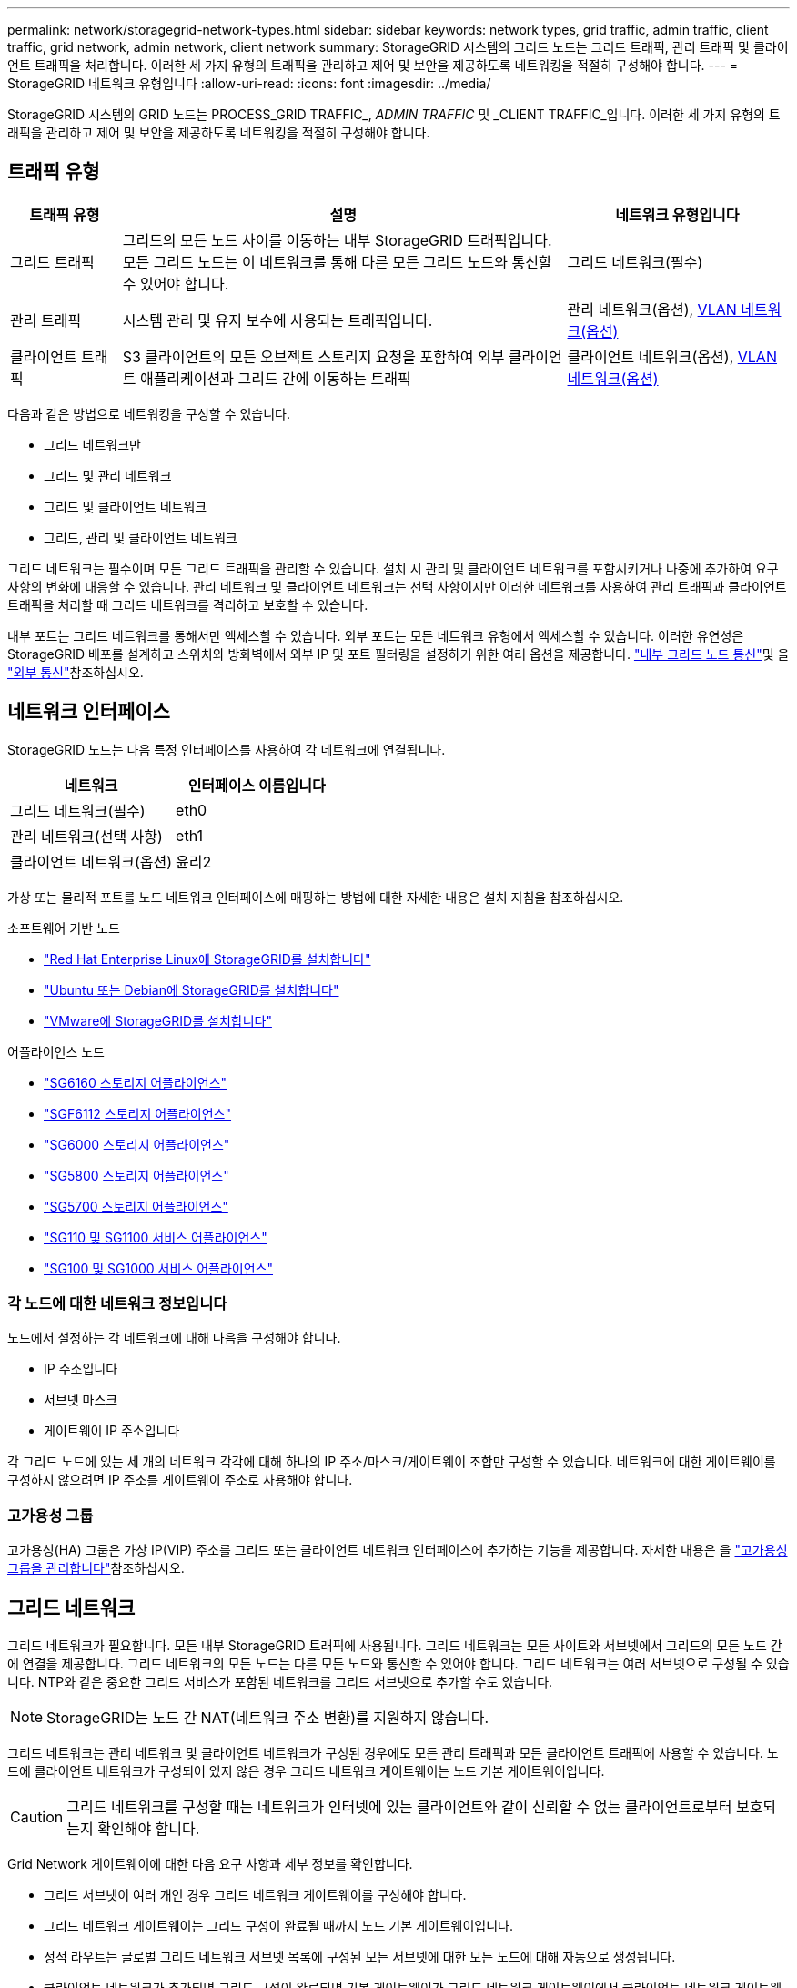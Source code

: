---
permalink: network/storagegrid-network-types.html 
sidebar: sidebar 
keywords: network types, grid traffic, admin traffic, client traffic, grid network, admin network, client network 
summary: StorageGRID 시스템의 그리드 노드는 그리드 트래픽, 관리 트래픽 및 클라이언트 트래픽을 처리합니다. 이러한 세 가지 유형의 트래픽을 관리하고 제어 및 보안을 제공하도록 네트워킹을 적절히 구성해야 합니다. 
---
= StorageGRID 네트워크 유형입니다
:allow-uri-read: 
:icons: font
:imagesdir: ../media/


[role="lead"]
StorageGRID 시스템의 GRID 노드는 PROCESS_GRID TRAFFIC_, _ADMIN TRAFFIC_ 및 _CLIENT TRAFFIC_입니다. 이러한 세 가지 유형의 트래픽을 관리하고 제어 및 보안을 제공하도록 네트워킹을 적절히 구성해야 합니다.



== 트래픽 유형

[cols="1a,4a,2a"]
|===
| 트래픽 유형 | 설명 | 네트워크 유형입니다 


 a| 
그리드 트래픽
 a| 
그리드의 모든 노드 사이를 이동하는 내부 StorageGRID 트래픽입니다. 모든 그리드 노드는 이 네트워크를 통해 다른 모든 그리드 노드와 통신할 수 있어야 합니다.
 a| 
그리드 네트워크(필수)



 a| 
관리 트래픽
 a| 
시스템 관리 및 유지 보수에 사용되는 트래픽입니다.
 a| 
관리 네트워크(옵션), <<VLAN 네트워크 옵션,VLAN 네트워크(옵션)>>



 a| 
클라이언트 트래픽
 a| 
S3 클라이언트의 모든 오브젝트 스토리지 요청을 포함하여 외부 클라이언트 애플리케이션과 그리드 간에 이동하는 트래픽
 a| 
클라이언트 네트워크(옵션), <<VLAN 네트워크 옵션,VLAN 네트워크(옵션)>>

|===
다음과 같은 방법으로 네트워킹을 구성할 수 있습니다.

* 그리드 네트워크만
* 그리드 및 관리 네트워크
* 그리드 및 클라이언트 네트워크
* 그리드, 관리 및 클라이언트 네트워크


그리드 네트워크는 필수이며 모든 그리드 트래픽을 관리할 수 있습니다. 설치 시 관리 및 클라이언트 네트워크를 포함시키거나 나중에 추가하여 요구 사항의 변화에 대응할 수 있습니다. 관리 네트워크 및 클라이언트 네트워크는 선택 사항이지만 이러한 네트워크를 사용하여 관리 트래픽과 클라이언트 트래픽을 처리할 때 그리드 네트워크를 격리하고 보호할 수 있습니다.

내부 포트는 그리드 네트워크를 통해서만 액세스할 수 있습니다. 외부 포트는 모든 네트워크 유형에서 액세스할 수 있습니다. 이러한 유연성은 StorageGRID 배포를 설계하고 스위치와 방화벽에서 외부 IP 및 포트 필터링을 설정하기 위한 여러 옵션을 제공합니다. link:../network/internal-grid-node-communications.html["내부 그리드 노드 통신"]및 을 link:../network/external-communications.html["외부 통신"]참조하십시오.



== 네트워크 인터페이스

StorageGRID 노드는 다음 특정 인터페이스를 사용하여 각 네트워크에 연결됩니다.

[cols="1a,1a"]
|===
| 네트워크 | 인터페이스 이름입니다 


 a| 
그리드 네트워크(필수)
 a| 
eth0



 a| 
관리 네트워크(선택 사항)
 a| 
eth1



 a| 
클라이언트 네트워크(옵션)
 a| 
윤리2

|===
가상 또는 물리적 포트를 노드 네트워크 인터페이스에 매핑하는 방법에 대한 자세한 내용은 설치 지침을 참조하십시오.

.소프트웨어 기반 노드
* link:../rhel/index.html["Red Hat Enterprise Linux에 StorageGRID를 설치합니다"]
* link:../ubuntu/index.html["Ubuntu 또는 Debian에 StorageGRID를 설치합니다"]
* link:../vmware/index.html["VMware에 StorageGRID를 설치합니다"]


.어플라이언스 노드
* https://docs.netapp.com/us-en/storagegrid-appliances/installconfig/hardware-description-sg6100.html["SG6160 스토리지 어플라이언스"^]
* https://docs.netapp.com/us-en/storagegrid-appliances/installconfig/hardware-description-sg6100.html["SGF6112 스토리지 어플라이언스"^]
* https://docs.netapp.com/us-en/storagegrid-appliances/installconfig/hardware-description-sg6000.html["SG6000 스토리지 어플라이언스"^]
* https://docs.netapp.com/us-en/storagegrid-appliances/installconfig/hardware-description-sg5800.html["SG5800 스토리지 어플라이언스"^]
* https://docs.netapp.com/us-en/storagegrid-appliances/installconfig/hardware-description-sg5700.html["SG5700 스토리지 어플라이언스"^]
* https://docs.netapp.com/us-en/storagegrid-appliances/installconfig/hardware-description-sg110-and-1100.html["SG110 및 SG1100 서비스 어플라이언스"^]
* https://docs.netapp.com/us-en/storagegrid-appliances/installconfig/hardware-description-sg100-and-1000.html["SG100 및 SG1000 서비스 어플라이언스"^]




=== 각 노드에 대한 네트워크 정보입니다

노드에서 설정하는 각 네트워크에 대해 다음을 구성해야 합니다.

* IP 주소입니다
* 서브넷 마스크
* 게이트웨이 IP 주소입니다


각 그리드 노드에 있는 세 개의 네트워크 각각에 대해 하나의 IP 주소/마스크/게이트웨이 조합만 구성할 수 있습니다. 네트워크에 대한 게이트웨이를 구성하지 않으려면 IP 주소를 게이트웨이 주소로 사용해야 합니다.



=== 고가용성 그룹

고가용성(HA) 그룹은 가상 IP(VIP) 주소를 그리드 또는 클라이언트 네트워크 인터페이스에 추가하는 기능을 제공합니다. 자세한 내용은 을 link:../admin/managing-high-availability-groups.html["고가용성 그룹을 관리합니다"]참조하십시오.



== 그리드 네트워크

그리드 네트워크가 필요합니다. 모든 내부 StorageGRID 트래픽에 사용됩니다. 그리드 네트워크는 모든 사이트와 서브넷에서 그리드의 모든 노드 간에 연결을 제공합니다. 그리드 네트워크의 모든 노드는 다른 모든 노드와 통신할 수 있어야 합니다. 그리드 네트워크는 여러 서브넷으로 구성될 수 있습니다. NTP와 같은 중요한 그리드 서비스가 포함된 네트워크를 그리드 서브넷으로 추가할 수도 있습니다.


NOTE: StorageGRID는 노드 간 NAT(네트워크 주소 변환)를 지원하지 않습니다.

그리드 네트워크는 관리 네트워크 및 클라이언트 네트워크가 구성된 경우에도 모든 관리 트래픽과 모든 클라이언트 트래픽에 사용할 수 있습니다. 노드에 클라이언트 네트워크가 구성되어 있지 않은 경우 그리드 네트워크 게이트웨이는 노드 기본 게이트웨이입니다.


CAUTION: 그리드 네트워크를 구성할 때는 네트워크가 인터넷에 있는 클라이언트와 같이 신뢰할 수 없는 클라이언트로부터 보호되는지 확인해야 합니다.

Grid Network 게이트웨이에 대한 다음 요구 사항과 세부 정보를 확인합니다.

* 그리드 서브넷이 여러 개인 경우 그리드 네트워크 게이트웨이를 구성해야 합니다.
* 그리드 네트워크 게이트웨이는 그리드 구성이 완료될 때까지 노드 기본 게이트웨이입니다.
* 정적 라우트는 글로벌 그리드 네트워크 서브넷 목록에 구성된 모든 서브넷에 대한 모든 노드에 대해 자동으로 생성됩니다.
* 클라이언트 네트워크가 추가되면 그리드 구성이 완료되면 기본 게이트웨이가 그리드 네트워크 게이트웨이에서 클라이언트 네트워크 게이트웨이로 전환됩니다.




== 관리자 네트워크

관리 네트워크는 선택 사항입니다. 구성 시 시스템 관리 및 유지 보수 트래픽에 사용할 수 있습니다. 관리 네트워크는 일반적으로 전용 네트워크이며 노드 간에 라우팅할 필요가 없습니다.

관리자 네트워크가 활성화되어야 하는 그리드 노드를 선택할 수 있습니다.

관리 네트워크를 사용하면 관리 및 유지 관리 트래픽이 그리드 네트워크를 통해 이동할 필요가 없습니다. 관리 네트워크의 일반적인 용도는 다음과 같습니다.

* Grid Manager 및 Tenant Manager 사용자 인터페이스에 액세스합니다.
* NTP 서버, DNS 서버, 외부 키 관리 서버(KMS) 및 LDAP(Lightweight Directory Access Protocol) 서버와 같은 중요한 서비스에 대한 액세스
* 관리 노드의 감사 로그에 대한 액세스.
* 유지 관리 및 지원을 위한 SSH(Secure Shell Protocol) 액세스


관리 네트워크는 내부 그리드 트래픽에 사용되지 않습니다. 관리 네트워크 게이트웨이가 제공되며 관리 네트워크가 여러 외부 서브넷과 통신할 수 있습니다. 그러나 관리자 네트워크 게이트웨이는 노드 기본 게이트웨이로 사용되지 않습니다.

관리 네트워크 게이트웨이에 대한 다음 요구 사항과 세부 정보를 확인합니다.

* 관리자 네트워크 서브넷 외부에서 연결하거나 여러 관리 네트워크 서브넷이 구성된 경우 관리 네트워크 게이트웨이가 필요합니다.
* 정적 라우트는 노드의 Admin Network Subnet List에 설정된 각 서브넷에 대해 생성된다.




== 클라이언트 네트워크

클라이언트 네트워크는 선택 사항입니다. 구성되면 S3와 같은 클라이언트 애플리케이션용 그리드 서비스에 대한 액세스를 제공하는 데 사용됩니다. 외부 리소스(예: 클라우드 스토리지 풀 또는 StorageGRID CloudMirror 복제 서비스)에서 StorageGRID 데이터에 액세스할 수 있도록 하려는 경우 외부 리소스에서도 클라이언트 네트워크를 사용할 수 있습니다. 그리드 노드는 클라이언트 네트워크 게이트웨이를 통해 연결할 수 있는 모든 서브넷과 통신할 수 있습니다.

클라이언트 네트워크가 활성화되어야 하는 그리드 노드를 선택할 수 있습니다. 모든 노드가 동일한 클라이언트 네트워크에 있을 필요는 없으며 노드는 클라이언트 네트워크를 통해 서로 통신하지 않습니다. 그리드 설치가 완료될 때까지 클라이언트 네트워크가 작동하지 않습니다.

보안을 강화하기 위해 노드의 클라이언트 네트워크 인터페이스를 신뢰할 수 없도록 지정하여 클라이언트 네트워크가 허용되는 연결 중에서 더 엄격하게 제한되도록 할 수 있습니다. 노드의 클라이언트 네트워크 인터페이스를 신뢰할 수 없는 경우 인터페이스는 CloudMirror 복제에 사용되는 것과 같은 아웃바운드 연결을 허용하지만 로드 밸런서 끝점으로 명시적으로 구성된 포트의 인바운드 연결만 허용합니다. link:../admin/manage-firewall-controls.html["방화벽 제어 관리"]및 을 link:../admin/configuring-load-balancer-endpoints.html["로드 밸런서 엔드포인트를 구성합니다"]참조하십시오.

클라이언트 네트워크를 사용하는 경우 클라이언트 트래픽이 그리드 네트워크를 통해 이동할 필요가 없습니다. 그리드 네트워크 트래픽은 라우팅이 불가능한 보안 네트워크로 분리될 수 있습니다. 다음 노드 유형은 대개 클라이언트 네트워크로 구성됩니다.

* 게이트웨이 노드: 이러한 노드가 StorageGRID 로드 밸런서 서비스에 대한 액세스와 그리드에 대한 S3 클라이언트 액세스를 제공합니다.
* 스토리지 노드: 이러한 노드가 S3 프로토콜과 클라우드 스토리지 풀 및 CloudMirror 복제 서비스에 대한 액세스를 제공합니다.
* 관리 노드: 테넌트 사용자가 관리 네트워크를 사용하지 않고 테넌트 관리자에 연결할 수 있도록 합니다.


클라이언트 네트워크 게이트웨이에 대해 다음을 확인합니다.

* 클라이언트 네트워크가 구성된 경우 클라이언트 네트워크 게이트웨이가 필요합니다.
* 그리드 구성이 완료되면 클라이언트 네트워크 게이트웨이가 그리드 노드의 기본 경로가 됩니다.




== VLAN 네트워크 옵션

필요에 따라 클라이언트 트래픽 및 일부 유형의 관리 트래픽에 가상 LAN(VLAN) 네트워크를 사용할 수도 있습니다. 그러나 그리드 트래픽은 VLAN 인터페이스를 사용할 수 없습니다. 노드 간 내부 StorageGRID 트래픽은 항상 eth0에서 그리드 네트워크를 사용해야 합니다.

VLAN 사용을 지원하려면 노드에서 하나 이상의 인터페이스를 스위치에서 트렁크 인터페이스로 구성해야 합니다. 그리드 네트워크 인터페이스(eth0) 또는 클라이언트 네트워크 인터페이스(eth2)를 트렁크로 구성하거나 노드에 트렁크 인터페이스를 추가할 수 있습니다.

eth0이 트렁크로 구성된 경우 Grid Network 트래픽은 스위치에 구성된 대로 트렁크 기본 인터페이스를 통해 흐릅니다. 마찬가지로 eth2가 트렁크로 구성되어 있고 클라이언트 네트워크도 같은 노드에 구성되어 있는 경우 클라이언트 네트워크는 스위치에 구성된 트렁크 포트의 기본 VLAN을 사용합니다.

SSH, Grid Manager 또는 Tenant Manager 트래픽에 사용되는 것과 같은 인바운드 관리 트래픽만 VLAN 네트워크를 통해 지원됩니다. NTP, DNS, LDAP, KMS 및 클라우드 스토리지 풀에 사용되는 아웃바운드 트래픽은 VLAN 네트워크를 통해 지원되지 않습니다.


NOTE: VLAN 인터페이스는 관리 노드 및 게이트웨이 노드에만 추가할 수 있습니다. 스토리지 노드에 대한 클라이언트 또는 관리자 액세스에는 VLAN 인터페이스를 사용할 수 없습니다.

지침 및 지침은 을 link:../admin/configure-vlan-interfaces.html["VLAN 인터페이스를 구성합니다"]참조하십시오.

VLAN 인터페이스는 HA 그룹에서만 사용되며 활성 노드에 VIP 주소가 할당됩니다. 지침 및 지침은 을 link:../admin/managing-high-availability-groups.html["고가용성 그룹을 관리합니다"]참조하십시오.
